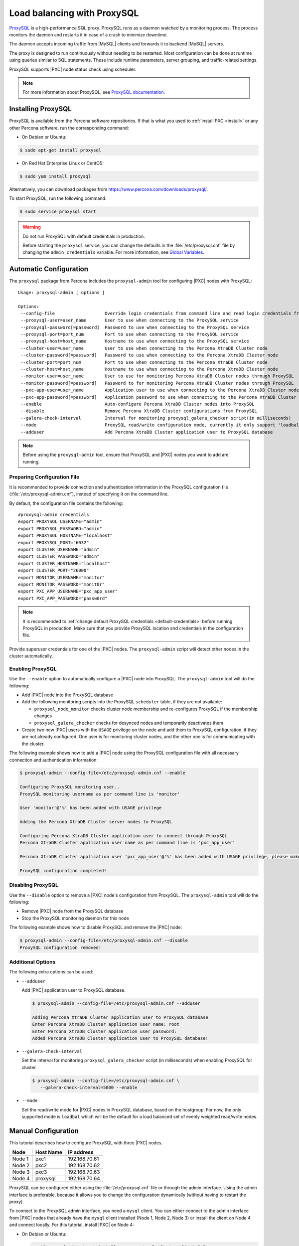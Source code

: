 .. _load_balancing_with_proxysql:

============================
Load balancing with ProxySQL
============================

`ProxySQL <http://www.proxysql.com>`_ is a high-performance SQL proxy.
ProxySQL runs as a daemon watched by a monitoring process.
The process monitors the daemon and restarts it in case of a crash
to minimize downtime.

The daemon accepts incoming traffic from |MySQL| clients
and forwards it to backend |MySQL| servers.

The proxy is designed to run continuously without needing to be restarted.
Most configuration can be done at runtime
using queries similar to SQL statements.
These include runtime parameters, server grouping,
and traffic-related settings.

ProxySQL supports |PXC| node status check using scheduler.

.. note:: For more information about ProxySQL, see `ProxySQL documentation
   <https://github.com/sysown/proxysql/tree/master/doc>`_.

Installing ProxySQL
===================

ProxySQL is available from the Percona software repositories.
If that is what you used to :ref:`install PXC <install>`
or any other Percona software, run the corresponding command:

* On Debian or Ubuntu:

.. code-block:: bash

   $ sudo apt-get install proxysql

* On Red Hat Enterprise Linux or CentOS:

.. code-block:: bash

   $ sudo yum install proxysql

Alternatively, you can download packages from
https://www.percona.com/downloads/proxysql/.

To start ProxySQL, run the following command:

.. code-block:: bash

   $ sudo service proxysql start

.. _default-credentials:

.. warning:: Do not run ProxySQL with default credentials in production.

   Before starting the ``proxysql`` service,
   you can change the defaults in the :file:`/etc/proxysql.cnf` file
   by changing the ``admin_credentials`` variable.
   For more information, see `Global Variables
   <https://github.com/sysown/proxysql/blob/master/doc/global_variables.md>`_.

Automatic Configuration
=======================

The ``proxysql`` package from Percona includes the ``proxysql-admin`` tool
for configuring |PXC| nodes with ProxySQL::

 Usage: proxysql-admin [ options ]

 Options:
  --config-file                   Override login credentials from command line and read login credentials from config file.
  --proxysql-user=user_name       User to use when connecting to the ProxySQL service
  --proxysql-password[=password]  Password to use when connecting to the ProxySQL service
  --proxysql-port=port_num        Port to use when connecting to the ProxySQL service
  --proxysql-host=host_name       Hostname to use when connecting to the ProxySQL service
  --cluster-user=user_name        User to use when connecting to the Percona XtraDB Cluster node
  --cluster-password[=password]   Password to use when connecting to the Percona XtraDB Cluster node
  --cluster-port=port_num         Port to use when connecting to the Percona XtraDB Cluster node
  --cluster-host=host_name        Hostname to use when connecting to the Percona XtraDB Cluster node
  --monitor-user=user_name        User to use for monitoring Percona XtraDB Cluster nodes through ProxySQL
  --monitor-password[=password]   Password to for monitoring Percona XtraDB Cluster nodes through ProxySQL
  --pxc-app-user=user_name        Application user to use when connecting to the Percona XtraDB Cluster node
  --pxc-app-password[=password]   Application password to use when connecting to the Percona XtraDB Cluster node
  --enable                        Auto-configure Percona XtraDB Cluster nodes into ProxySQL
  --disable                       Remove Percona XtraDB Cluster configurations from ProxySQL
  --galera-check-interval         Interval for monitoring proxysql_galera_checker script(in milliseconds)
  --mode                          ProxySQL read/write configuration mode, currently it only support 'loadbal' mode
  --adduser                       Add Percona XtraDB Cluster application user to ProxySQL database

.. note:: Before using the ``proxysql-admin`` tool,
   ensure that ProxySQL and |PXC| nodes you want to add are running.

Preparing Configuration File
----------------------------

It is recommended to provide connection and authentication information
in the ProxySQL configuration file (:file:`/etc/proxysql-admin.cnf`),
instead of specifying it on the command line.

By default, the configuration file contains the following::

 #proxysql-admin credentials
 export PROXYSQL_USERNAME="admin"
 export PROXYSQL_PASSWORD="admin"
 export PROXYSQL_HOSTNAME="localhost"
 export PROXYSQL_PORT="6032"
 export CLUSTER_USERNAME="admin"
 export CLUSTER_PASSWORD="admin"
 export CLUSTER_HOSTNAME="localhost"
 export CLUSTER_PORT="26000"
 export MONITOR_USERNAME="monitor"
 export MONITOR_PASSWORD="monit0r"
 export PXC_APP_USERNAME="pxc_app_user"
 export PXC_APP_PASSWORD="passw0rd"

.. note:: It is recommended to
   :ref:`change default ProxySQL credentials <default-credentials>`
   before running ProxySQL in production.
   Make sure that you provide ProxySQL location and credentials
   in the configuration file.

Provide superuser credentials for one of the |PXC| nodes.
The ``proxysql-admin`` script will detect
other nodes in the cluster automatically.

Enabling ProxySQL
-----------------

Use the ``--enable`` option to automatically configure a |PXC| node
into ProxySQL.
The ``proxysql-admin`` tool will do the following:

* Add |PXC| node into the ProxySQL database

* Add the following monitoring scripts into the ProxySQL ``scheduler`` table,
  if they are not available:

  * ``proxysql_node_monitor`` checks cluster node membership
    and re-configures ProxySQL if the membership changes
  * ``proxysql_galera_checker`` checks for desynced nodes
    and temporarily deactivates them

* Create two new |PXC| users with the ``USAGE`` privilege on the node
  and add them to ProxySQL configuration, if they are not already configured.
  One user is for monitoring cluster nodes,
  and the other one is for communicating with the cluster.

The following example shows how to add a |PXC| node
using the ProxySQL configuration file
with all necessary connection and authentication information:

.. code-block:: bash

   $ proxysql-admin --config-file=/etc/proxysql-admin.cnf --enable

   Configuring ProxySQL monitoring user..
   ProxySQL monitoring username as per command line is 'monitor'

   User 'monitor'@'%' has been added with USAGE privilege

   Adding the Percona XtraDB Cluster server nodes to ProxySQL

   Configuring Percona XtraDB Cluster application user to connect through ProxySQL
   Percona XtraDB Cluster application user name as per command line is 'pxc_app_user'

   Percona XtraDB Cluster application user 'pxc_app_user'@'%' has been added with USAGE privilege, please make sure to grant appropriate privileges

   ProxySQL configuration completed!

Disabling ProxySQL
------------------

Use the ``--disable`` option to remove a |PXC| node's configuration
from ProxySQL.
The ``proxysql-admin`` tool will do the following:

* Remove |PXC| node from the ProxySQL database

* Stop the ProxySQL monitoring daemon for this node

The following example shows how to disable ProxySQL
and remove the |PXC| node:

.. code-block:: bash

   $ proxysql-admin --config-file=/etc/proxysql-admin.cnf --disable
   ProxySQL configuration removed!

Additional Options
------------------

The following extra options can be used:

* ``--adduser``

  Add |PXC| application user to ProxySQL database.

  .. code-block:: bash

     $ proxysql-admin --config-file=/etc/proxysql-admin.cnf --adduser

     Adding Percona XtraDB Cluster application user to ProxySQL database
     Enter Percona XtraDB Cluster application user name: root
     Enter Percona XtraDB Cluster application user password:
     Added Percona XtraDB Cluster application user to ProxySQL database!

* ``--galera-check-interval``

  Set the interval for monitoring ``proxysql_galera_checker`` script
  (in milliseconds) when enabling ProxySQL for cluster.

  .. code-block:: bash

     $ proxysql-admin --config-file=/etc/proxysql-admin.cnf \
        --galera-check-interval=5000 --enable

* ``--mode``

  Set the read/write mode for |PXC| nodes in ProxySQL database,
  based on the hostgroup.
  For now, the only supported mode is ``loadbal``
  which will be the default for a load balanced set
  of evenly weighted read/write nodes.

Manual Configuration
====================

This tutorial describes how to configure ProxySQL with three |PXC| nodes.

+--------+-----------+---------------+
| Node   | Host Name | IP address    |
+========+===========+===============+
| Node 1 | pxc1      | 192.168.70.61 |
+--------+-----------+---------------+
| Node 2 | pxc2      | 192.168.70.62 |
+--------+-----------+---------------+
| Node 3 | pxc3      | 192.168.70.63 |
+--------+-----------+---------------+
| Node 4 | proxysql  | 192.168.70.64 |
+--------+-----------+---------------+

ProxySQL can be configured either using the :file:`/etc/proxysql.cnf` file
or through the admin interface.
Using the admin interface is preferable,
because it allows you to change the configuration dynamically
(without having to restart the proxy).

To connect to the ProxySQL admin interface, you need a ``mysql`` client.
You can either connect to the admin interface from |PXC| nodes
that already have the ``mysql`` client installed (Node 1, Node 2, Node 3)
or install the client on Node 4 and connect locally.
For this tutorial, install |PXC| on Node 4:

* On Debian or Ubuntu:

  .. code-block:: bash

     root@proxysql:~# apt-get install percona-xtradb-cluster-client-5.7

* On Red Hat Enterprise Linux or CentOS:

  .. code-block:: bash

     [root@proxysql ~]# yum install Percona-XtraDB-Cluster-client-57

To connect to the admin interface,
use the credentials, host name and port specified in the `global variables
<https://github.com/sysown/proxysql/blob/master/doc/global_variables.md>`_.

.. warning:: Do not use default credentials in production!

The following example shows how to connect to the ProxySQL admin interface
with default credentials:

.. code-block:: bash

   root@proxysql:~# mysql -u admin -padmin -h 127.0.0.1 -P 6032

   Welcome to the MySQL monitor.  Commands end with ; or \g.
   Your MySQL connection id is 2
   Server version: 5.1.30 (ProxySQL Admin Module)

   Copyright (c) 2009-2016 Percona LLC and/or its affiliates
   Copyright (c) 2000, 2016, Oracle and/or its affiliates. All rights reserved.

   Oracle is a registered trademark of Oracle Corporation and/or its
   affiliates. Other names may be trademarks of their respective
   owners.

   Type 'help;' or '\h' for help. Type '\c' to clear the current input statement.

   mysql@proxysql>

To see the ProxySQL databases and tables use the following commands:

.. code-block:: mysql

  mysql@proxysql> SHOW DATABASES;
  +-----+---------+-------------------------------+
  | seq | name    | file                          |
  +-----+---------+-------------------------------+
  | 0   | main    |                               |
  | 2   | disk    | /var/lib/proxysql/proxysql.db |
  | 3   | stats   |                               |
  | 4   | monitor |                               |
  +-----+---------+-------------------------------+
  4 rows in set (0.00 sec)

  mysql@proxysql> SHOW TABLES;
  +--------------------------------------+
  | tables                               |
  +--------------------------------------+
  | global_variables                     |
  | mysql_collations                     |
  | mysql_query_rules                    |
  | mysql_replication_hostgroups         |
  | mysql_servers                        |
  | mysql_users                          |
  | runtime_global_variables             |
  | runtime_mysql_query_rules            |
  | runtime_mysql_replication_hostgroups |
  | runtime_mysql_servers                |
  | runtime_scheduler                    |
  | scheduler                            |
  +--------------------------------------+
  12 rows in set (0.00 sec)

For more information about admin databases and tables,
see `Admin Tables
<https://github.com/sysown/proxysql/blob/master/doc/admin_tables.md>`_

.. note::

  ProxySQL has 3 areas where the configuration can reside:

  * MEMORY (your current working place)

  * RUNTIME (the production settings)

  * DISK (durable configuration, saved inside an SQLITE database)

  When you change a parameter, you change it in MEMORY area.
  That is done by design to allow you to test the changes
  before pushing to production (RUNTIME), or save them to disk.

Adding cluster nodes to ProxySQL
--------------------------------

To configure the backend |PXC| nodes in ProxySQL,
insert corresponding records into the ``mysql_servers`` table.

.. note:: ProxySQL uses the concept of *hostgroups* to group cluster nodes.
   This enables you to balance the load in a cluster by
   routing different types of traffic to different groups.
   There are many ways you can configure hostgroups
   (for example master and slaves, read and write load, etc.)
   and a every node can be a member of multiple hostgroups.

This example adds three |PXC| nodes to the default hostgroup (``0``),
which receives both write and read traffic:

.. code-block:: mysql

   mysql@proxysql> INSERT INTO mysql_servers(hostgroup_id, hostname, port) VALUES (0,'192.168.70.61',3306);
   mysql@proxysql> INSERT INTO mysql_servers(hostgroup_id, hostname, port) VALUES (0,'192.168.70.62',3306);
   mysql@proxysql> INSERT INTO mysql_servers(hostgroup_id, hostname, port) VALUES (0,'192.168.70.63',3306);

To see the nodes:

.. code-block:: mysql

  mysql@proxysql> SELECT * FROM mysql_servers;

  +--------------+---------------+------+--------+--------+-------------+-----------------+---------------------+---------+----------------+
  | hostgroup_id | hostname      | port | status | weight | compression | max_connections | max_replication_lag | use_ssl | max_latency_ms |
  +--------------+---------------+------+--------+--------+-------------+-----------------+---------------------+---------+----------------+
  | 0            | 192.168.70.61 | 3306 | ONLINE | 1      | 0           | 1000            | 0                   | 0       | 0              |
  | 0            | 192.168.70.62 | 3306 | ONLINE | 1      | 0           | 1000            | 0                   | 0       | 0              |
  | 0            | 192.168.70.63 | 3306 | ONLINE | 1      | 0           | 1000            | 0                   | 0       | 0              |
  +--------------+---------------+------+--------+--------+-------------+-----------------+---------------------+---------+----------------+
  3 rows in set (0.00 sec)

Creating ProxySQL Monitoring User
---------------------------------

To enable monitoring of |PXC| nodes in ProxySQL,
create a user with ``USAGE`` privilege on any node in the cluster
and configure the user in ProxySQL.

The following example shows how to add a monitoring user on Node 2:

.. code-block:: mysql

  mysql@pxc2> CREATE USER 'proxysql'@'%' IDENTIFIED BY 'ProxySQLPa55';
  mysql@pxc2> GRANT USAGE ON *.* TO 'proxysql'@'%';

The following example shows how to configure this user on the ProxySQL node:

.. code-block:: mysql

  mysql@proxysql> UPDATE global_variables SET variable_value='proxysql'
                WHERE variable_name='mysql-monitor_username';
  mysql@proxysql> UPDATE global_variables SET variable_value='ProxySQLPa55'
                WHERE variable_name='mysql-monitor_password';

To load this configuration at runtime, issue a ``LOAD`` command.
To save these changes to disk
(ensuring that they persist after ProxySQL shuts down),
issue a ``SAVE`` command.

.. code-block:: mysql

  mysql@proxysql> LOAD MYSQL VARIABLES TO RUNTIME;
  mysql@proxysql> SAVE MYSQL VARIABLES TO DISK;

To ensure that monitoring is enabled,
check the monitoring logs:

.. code-block:: mysql

  mysql@proxysql> SELECT * FROM monitor.mysql_server_connect_log ORDER BY time_start DESC LIMIT 6;
  +---------------+------+------------------+----------------------+---------------+
  | hostname      | port | time_start       | connect_success_time | connect_error |
  +---------------+------+------------------+----------------------+---------------+
  | 192.168.70.61 | 3306 | 1469635762434625 | 1695                 | NULL          |
  | 192.168.70.62 | 3306 | 1469635762434625 | 1779                 | NULL          |
  | 192.168.70.63 | 3306 | 1469635762434625 | 1627                 | NULL          |
  | 192.168.70.61 | 3306 | 1469635642434517 | 1557                 | NULL          |
  | 192.168.70.62 | 3306 | 1469635642434517 | 2737                 | NULL          |
  | 192.168.70.63 | 3306 | 1469635642434517 | 1447                 | NULL          |
  +---------------+------+------------------+----------------------+---------------+
  6 rows in set (0.00 sec)

.. code-block:: mysql

  mysql> SELECT * FROM monitor.mysql_server_ping_log ORDER BY time_start DESC LIMIT 6;
  +---------------+------+------------------+-------------------+------------+
  | hostname      | port | time_start       | ping_success_time | ping_error |
  +---------------+------+------------------+-------------------+------------+
  | 192.168.70.61 | 3306 | 1469635762416190 | 948               | NULL       |
  | 192.168.70.62 | 3306 | 1469635762416190 | 803               | NULL       |
  | 192.168.70.63 | 3306 | 1469635762416190 | 711               | NULL       |
  | 192.168.70.61 | 3306 | 1469635702416062 | 783               | NULL       |
  | 192.168.70.62 | 3306 | 1469635702416062 | 631               | NULL       |
  | 192.168.70.63 | 3306 | 1469635702416062 | 542               | NULL       |
  +---------------+------+------------------+-------------------+------------+
  6 rows in set (0.00 sec)

The previous examples show that ProxySQL is able to connect
and ping the nodes you added.

To enable monitoring of these nodes, load them at runtime:

.. code-block:: mysql

  mysql@proxysql> LOAD MYSQL SERVERS TO RUNTIME;

.. _proxysql-client-user:

Creating ProxySQL Client User
-----------------------------

ProxySQL must have users that can access backend nodes
to manage connections.

To add a user, insert credentials into ``mysql_users`` table:

.. code-block:: mysql

   mysql@proxysql> INSERT INTO mysql_users (username,password) VALUES ('sbuser','sbpass');
   Query OK, 1 row affected (0.00 sec)

.. note::

   ProxySQL currently doesn't encrypt passwords.

Load the user into runtime space:

.. code-block:: mysql

  mysql@proxysql> LOAD MYSQL USERS TO RUNTIME;

To confirm that the user has been set up correctly, you can try to log in:

.. code-block:: bash

  root@proxysql:~# mysql -u sbuser -psbpass -h 127.0.0.1 -P 6033

  Welcome to the MySQL monitor.  Commands end with ; or \g.
  Your MySQL connection id is 1491
  Server version: 5.1.30 (ProxySQL)

  Copyright (c) 2009-2016 Percona LLC and/or its affiliates
  Copyright (c) 2000, 2016, Oracle and/or its affiliates. All rights reserved.

  Oracle is a registered trademark of Oracle Corporation and/or its
  affiliates. Other names may be trademarks of their respective
  owners.

  Type 'help;' or '\h' for help. Type '\c' to clear the current input statement.

To provide read/write access to the cluster for ProxySQL,
add this user on one of the |PXC| nodes:

.. code-block:: mysql

  mysql@pxc3> CREATE USER 'sbuser'@'192.168.70.64' IDENTIFIED BY 'sbpass';
  Query OK, 0 rows affected (0.01 sec)

  mysql@pxc3> GRANT ALL ON *.* TO 'sbuser'@'192.168.70.64';
  Query OK, 0 rows affected (0.00 sec)

Adding Galera Support
---------------------

Default ProxySQL cannot detect a node which is not in ``Synced`` state.
To monitor status of |PXC| nodes,
use the :file:`proxysql_galera_checker` script.
The script is located here: :file:`/usr/bin/proxysql_galera_checker`.

To use this script, load it into ProxySQL
`Scheduler <https://github.com/sysown/proxysql/blob/master/doc/scheduler.md>`_.

The following example shows how you can load the script
for default ProxySQL configuration:

.. code-block:: mysql

  mysql@proxysql> INSERT INTO scheduler(id,interval_ms,filename,arg1,arg2,arg3,arg4)
    VALUES
    (1,'10000','/usr/bin/proxysql_galera_checker','127.0.0.1','6032','0',
    '/var/lib/proxysql/proxysql_galera_checker.log');

To load the scheduler changes into the runtime space:

.. code-block:: mysql

  mysql@proxysql> LOAD SCHEDULER TO RUNTIME;

To make sure that the script has been loaded,
check the :table:`runtime_scheduler` table:

.. code-block:: mysql

  mysql@proxysql> SELECT * FROM runtime_scheduler\G
  *************************** 1. row ***************************
           id: 1
  interval_ms: 10000
     filename: /usr/bin/proxysql/proxysql_galera_checker
         arg1: 127.0.0.1
         arg2: 6032
         arg3: 0
         arg4: /var/lib/proxysql/proxysql_galera_checker.log
         arg5: NULL
   1 row in set (0.00 sec)

To check the status of available nodes, run the following command:

.. code-block:: mysql

  mysql@proxysql> SELECT hostgroup_id,hostname,port,status FROM mysql_servers;
  +--------------+---------------+------+--------+
  | hostgroup_id | hostname      | port | status |
  +--------------+---------------+------+--------+
  | 0            | 192.168.70.61 | 3306 | ONLINE |
  | 0            | 192.168.70.62 | 3306 | ONLINE |
  | 0            | 192.168.70.63 | 3306 | ONLINE |
  +--------------+---------------+------+--------+
  3 rows in set (0.00 sec)

.. note::

  Each node can have the following status:

  * ``ONLINE``: backend node is fully operational.

  * ``SHUNNED``: backend node is temporarily taken out of use,
    because either too many connection errors hapenned in a short time,
    or replication lag exceeded the allowed threshold.

  * ``OFFLINE_SOFT``: new incoming connections aren't accepted,
    while existing connections are kept until they become inactive.
    In other words, connections are kept in use
    until the current transaction is completed.
    This allows to gracefully detach a backend node.

  * ``OFFLINE_HARD``: existing connections are dropped,
    and new incoming connections aren't accepted.
    This is equivalent to deleting the node from a hostgroup,
    or temporarily taking it out of the hostgroup for maintenance.

Testing Cluster with sysbench
-----------------------------

You can install ``sysbench`` from Percona software repositories:

* For Debian or Ubuntu:

.. code-block:: bash

  root@proxysql:~# apt-get install sysbench

* For Red Hat Enterprise Linux or CentOS

.. code-block:: bash

  [root@proxysql ~]# yum install sysbench

.. note:: ``sysbench`` requires ProxySQL client user credentials
   that you creted in :ref:`proxysql-client-user`.

1. Create the database that will be used for testing on one of the |PXC| nodes:

   .. code-block:: mysql

      mysql@pxc1> CREATE DATABASE sbtest;

#. Populate the table with data for the benchmark on the ProxySQL node:

   .. code-block:: bash

      root@proxysql:~# sysbench --report-interval=5 --num-threads=4 \
        --num-requests=0 --max-time=20 \
        --test=/usr/share/doc/sysbench/tests/db/oltp.lua \
        --mysql-user='sbuser' --mysql-password='sbpass' \
        --oltp-table-size=10000 --mysql-host=127.0.0.1 --mysql-port=6033 \
        prepare

#. Run the benchmark on the ProxySQL node:

   .. code-block:: bash

      root@proxysql:~# sysbench --report-interval=5 --num-threads=4 \
        --num-requests=0 --max-time=20 \
        --test=/usr/share/doc/sysbench/tests/db/oltp.lua \
        --mysql-user='sbuser' --mysql-password='sbpass' \
        --oltp-table-size=10000 --mysql-host=127.0.0.1 --mysql-port=6033 \
        run

ProxySQL stores collected data in the ``stats`` schema:

.. code-block:: mysql

  mysql@proxysql> SHOW TABLES FROM stats;
  +--------------------------------+
  | tables                         |
  +--------------------------------+
  | stats_mysql_query_rules        |
  | stats_mysql_commands_counters  |
  | stats_mysql_processlist        |
  | stats_mysql_connection_pool    |
  | stats_mysql_query_digest       |
  | stats_mysql_query_digest_reset |
  | stats_mysql_global             |
  +--------------------------------+

For example, to see the number of commands that run on the cluster:

.. code-block:: mysql

  mysql@proxysql> SELECT * FROM stats_mysql_commands_counters;
  +-------------------+---------------+-----------+-----------+-----------+---------+---------+----------+----------+-----------+-----------+--------+--------+---------+----------+
  | Command           | Total_Time_us | Total_cnt | cnt_100us | cnt_500us | cnt_1ms | cnt_5ms | cnt_10ms | cnt_50ms | cnt_100ms | cnt_500ms | cnt_1s | cnt_5s | cnt_10s | cnt_INFs |
  +-------------------+---------------+-----------+-----------+-----------+---------+---------+----------+----------+-----------+-----------+--------+--------+---------+----------+
  | ALTER_TABLE       | 0             | 0         | 0         | 0         | 0       | 0       | 0        | 0        | 0         | 0         | 0      | 0      | 0       | 0        |
  | ANALYZE_TABLE     | 0             | 0         | 0         | 0         | 0       | 0       | 0        | 0        | 0         | 0         | 0      | 0      | 0       | 0        |
  | BEGIN             | 2212625       | 3686      | 55        | 2162      | 899     | 569     | 1        | 0        | 0         | 0         | 0      | 0      | 0       | 0        |
  | CHANGE_MASTER     | 0             | 0         | 0         | 0         | 0       | 0       | 0        | 0        | 0         | 0         | 0      | 0      | 0       | 0        |
  | COMMIT            | 21522591      | 3628      | 0         | 0         | 0       | 1765    | 1590     | 272      | 1         | 0         | 0      | 0      | 0       | 0        |
  | CREATE_DATABASE   | 0             | 0         | 0         | 0         | 0       | 0       | 0        | 0        | 0         | 0         | 0      | 0      | 0       | 0        |
  | CREATE_INDEX      | 0             | 0         | 0         | 0         | 0       | 0       | 0        | 0        | 0         | 0         | 0      | 0      | 0       | 0        |
  ...
  | DELETE            | 2904130       | 3670      | 35        | 1546      | 1346    | 723     | 19       | 1        | 0         | 0         | 0      | 0      | 0       | 0        |
  | DESCRIBE          | 0             | 0         | 0         | 0         | 0       | 0       | 0        | 0        | 0         | 0         | 0      | 0      | 0       | 0        |
  ...
  | INSERT            | 19531649      | 3660      | 39        | 1588      | 1292    | 723     | 12       | 2        | 0         | 1         | 0      | 1      | 2       | 0        |
  ...
  | SELECT            | 35049794      | 51605     | 501       | 26180     | 16606   | 8241    | 70       | 3        | 4         | 0         | 0      | 0      | 0       | 0        |
  | SELECT_FOR_UPDATE | 0             | 0         | 0         | 0         | 0       | 0       | 0        | 0        | 0         | 0         | 0      | 0      | 0       | 0        |
  ...
  | UPDATE            | 6402302       | 7367      | 75        | 2503      | 3020    | 1743    | 23       | 3        | 0         | 0         | 0      | 0      | 0       | 0        |
  | USE               | 0             | 0         | 0         | 0         | 0       | 0       | 0        | 0        | 0         | 0         | 0      | 0      | 0       | 0        |
  | SHOW              | 19691         | 2         | 0         | 0         | 0       | 0       | 1        | 1        | 0         | 0         | 0      | 0      | 0       | 0        |
  | UNKNOWN           | 0             | 0         | 0         | 0         | 0       | 0       | 0        | 0        | 0         | 0         | 0      | 0      | 0       | 0        |
  +-------------------+---------------+-----------+-----------+-----------+---------+---------+----------+----------+-----------+-----------+--------+--------+---------+----------+
  45 rows in set (0.00 sec)

Automatic Fail-over
-------------------

ProxySQL will automatically detect if a node is not available
or not synced with the cluster.

You can check the status of all available nodes by running:

.. code-block:: mysql

  mysql@proxysql> SELECT hostgroup_id,hostname,port,status FROM mysql_servers;
  +--------------+---------------+------+--------+
  | hostgroup_id | hostname      | port | status |
  +--------------+---------------+------+--------+
  | 0            | 192.168.70.61 | 3306 | ONLINE |
  | 0            | 192.168.70.62 | 3306 | ONLINE |
  | 0            | 192.168.70.63 | 3306 | ONLINE |
  +--------------+---------------+------+--------+
  3 rows in set (0.00 sec)

To test problem detection and fail-over mechanism, shut down Node 3:

.. code-block:: bash

  root@pxc3:~# service mysql stop

ProxySQL will detect that the node is down and update its status to
``OFFLINE_SOFT``:

.. code-block:: mysql

  mysql@proxysql> SELECT hostgroup_id,hostname,port,status FROM mysql_servers;
  +--------------+---------------+------+--------------+
  | hostgroup_id | hostname      | port | status       |
  +--------------+---------------+------+--------------+
  | 0            | 192.168.70.61 | 3306 | ONLINE       |
  | 0            | 192.168.70.62 | 3306 | ONLINE       |
  | 0            | 192.168.70.63 | 3306 | OFFLINE_SOFT |
  +--------------+---------------+------+--------------+
  3 rows in set (0.00 sec)

Now start Node 3 again:

.. code-block:: bash

  root@pxc3:~# service mysql start

The script will detect the change and mark the node as
``ONLINE``:

.. code-block:: mysql

  mysql@proxysql> SELECT hostgroup_id,hostname,port,status FROM mysql_servers;
  +--------------+---------------+------+--------+
  | hostgroup_id | hostname      | port | status |
  +--------------+---------------+------+--------+
  | 0            | 192.168.70.61 | 3306 | ONLINE |
  | 0            | 192.168.70.62 | 3306 | ONLINE |
  | 0            | 192.168.70.63 | 3306 | ONLINE |
  +--------------+---------------+------+--------+
  3 rows in set (0.00 sec)

.. _pxc-maint-mode:

Maintenance Mode
================

Usually, to take a node down for maintenance, you need to identify that node,
update its status in ProxySQL to ``OFFLINE_SOFT``,
wait for ProxySQL to divert traffic from this node,
and then initiate the shutdown or perform maintenance tasks.

|PXC| includes a special *maintenance mode* for nodes
that enables you to take a node down without adjusting ProxySQL manually.
The mode is controlled using the :variable:`pxc_maint_mode` variable,
which is monitored by ProxySQL and can be set to one of the following values:

* ``DISABLED``: This is the default state
  that tells ProxySQL to route traffic to the node as usual.

* ``SHUTDOWN``: This state is set automatically
  when you initiate node shutdown.

  You may need to shut down a node when upgrading the OS, adding resources,
  changing hardware parts, relocating the server, etc.

  When you initiate node shutdown, |PXC| does not send the signal immediately.
  Intead, it changes the state to ``pxc_maint_mode=SHUTDOWN``
  and waits for a predefined period (60 seconds by default),
  until existing transactions finish.
  When ProxySQL detects that the mode is set to ``SHUTDOWN``,
  it changes the status of this node to ``OFFLINE_SOFT``,
  which stops creation of new connections for the node.
  After the transition period,
  any long-running transactions that are still active are aborted.

* ``MAINTENANCE``: You can change to this state
  if you need to perform maintenace on a node without shutting it down.

  You may need to isolate the node for some time,
  so that it does not receive traffic from ProxySQL
  while you resize the buffer pool, truncate the undo log,
  defragment or check disks, etc.

  To do this, manually set ``pxc_maint_mode=MAINTENANCE``.
  Control is not returned to the user for a predefined period
  (60 seconds by default), until existing transactions finish.
  When ProxySQL detects that the mode is set to ``SHUTDOWN``,
  it stops routing traffic to the node.
  Once control is returned,
  any long-running transactions that are still active are aborted,
  and you can perform maintenance activity.

  .. note:: Any data changes will still be replicated across the cluster.

  After you finish maintenance, set the mode back to ``DISABLED``.
  When ProxySQL detects this, it starts routing traffic to the node again.

You can increase the transition period
using the :variable:`pxc_maint_transition_period` variable
to accomodate for long-running transactions.
If the period is long enough for all transactions to finish,
there should hardly be any disruption in cluster workload.

.. note:: During the transition period,
   the node continues to receive existing write-set replication traffic
   and avoids openning new connections for transactions,
   but the user can still open conenctions to monitor status.


